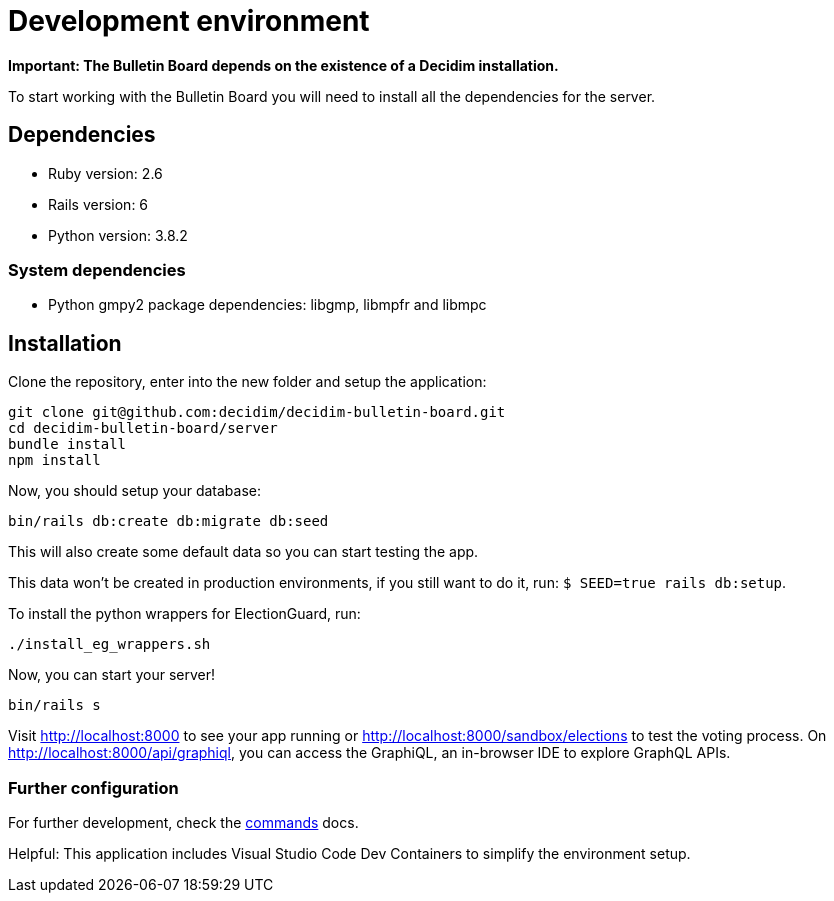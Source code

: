 = Development environment

**Important: The Bulletin Board depends on the existence of a Decidim installation.**

To start working with the Bulletin Board you will need to install all the dependencies for the server. 

== Dependencies

* Ruby version: 2.6
* Rails version: 6
* Python version: 3.8.2

=== System dependencies

* Python gmpy2 package dependencies: libgmp, libmpfr and libmpc

== Installation

Clone the repository, enter into the new folder and setup the application:

[source,console]
----
git clone git@github.com:decidim/decidim-bulletin-board.git
cd decidim-bulletin-board/server
bundle install
npm install
----

Now, you should setup your database:

[source,console]
----
bin/rails db:create db:migrate db:seed
----

This will also create some default data so you can start testing the app.

This data won't be created in production environments, if you still want to do it, run: `$ SEED=true rails db:setup`.

To install the python wrappers for ElectionGuard, run:

[source,console]
----
./install_eg_wrappers.sh
----

Now, you can start your server!

[source,console]
----
bin/rails s
----

Visit http://localhost:8000 to see your app running or http://localhost:8000/sandbox/elections to test the voting process. On http://localhost:8000/api/graphiql, you can access the GraphiQL, an in-browser IDE to explore GraphQL APIs.

=== Further configuration

For further development, check the xref:develop:guide_commands.adoc[commands] docs.

Helpful: This application includes Visual Studio Code Dev Containers to simplify the environment setup.
